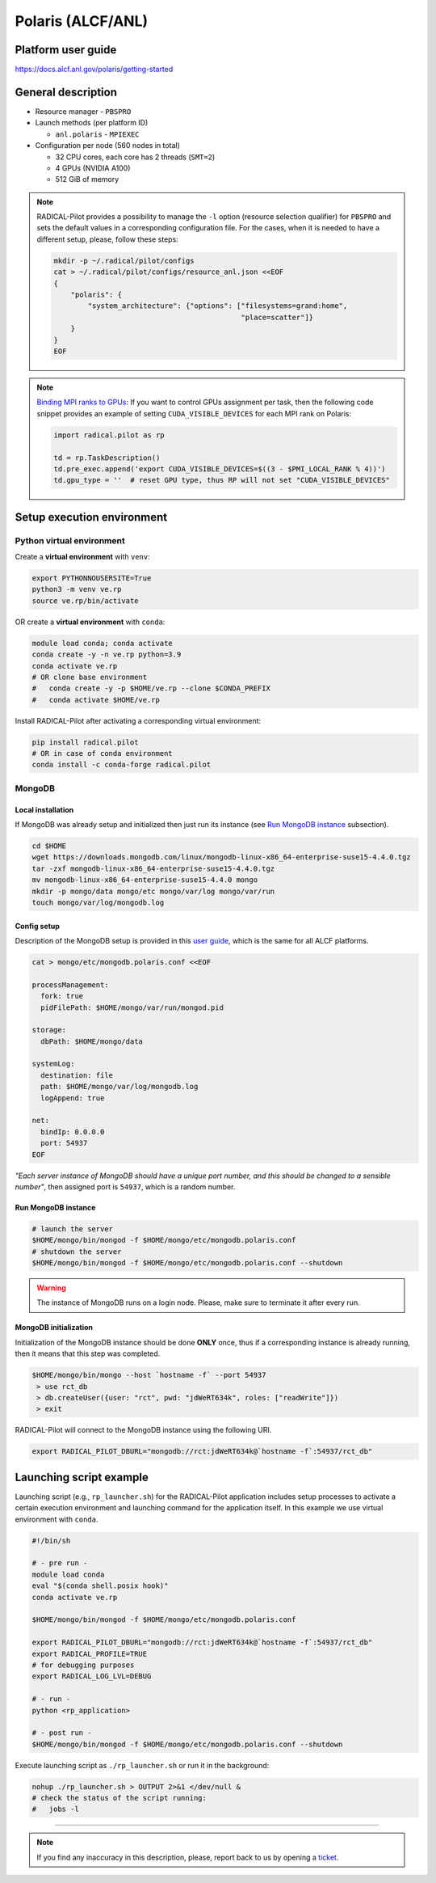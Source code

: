 ==================
Polaris (ALCF/ANL)
==================

Platform user guide
===================

https://docs.alcf.anl.gov/polaris/getting-started

General description
===================

* Resource manager - ``PBSPRO``
* Launch methods (per platform ID)

  * ``anl.polaris`` - ``MPIEXEC``

* Configuration per node (560 nodes in total)

  * 32 CPU cores, each core has 2 threads (``SMT=2``)
  * 4 GPUs (NVIDIA A100)
  * 512 GiB of memory

.. note::

   RADICAL-Pilot provides a possibility to manage the ``-l`` option (resource
   selection qualifier) for ``PBSPRO`` and sets the default values in a
   corresponding configuration file. For the cases, when it is needed to have a
   different setup, please, follow these steps:

   .. code-block:: bash

      mkdir -p ~/.radical/pilot/configs
      cat > ~/.radical/pilot/configs/resource_anl.json <<EOF
      {
          "polaris": {
              "system_architecture": {"options": ["filesystems=grand:home",
                                                  "place=scatter"]}
          }
      }
      EOF

.. note::

   `Binding MPI ranks to GPUs <https://docs.alcf.anl.gov/polaris/running-jobs/#binding-mpi-ranks-to-gpus>`_:
   If you want to control GPUs assignment per task, then the following code
   snippet provides an example of setting ``CUDA_VISIBLE_DEVICES`` for each MPI
   rank on Polaris:

   .. code-block:: python

      import radical.pilot as rp

      td = rp.TaskDescription()
      td.pre_exec.append('export CUDA_VISIBLE_DEVICES=$((3 - $PMI_LOCAL_RANK % 4))')
      td.gpu_type = ''  # reset GPU type, thus RP will not set "CUDA_VISIBLE_DEVICES"

Setup execution environment
===========================

Python virtual environment
--------------------------

Create a **virtual environment** with ``venv``:

.. code-block:: bash

   export PYTHONNOUSERSITE=True
   python3 -m venv ve.rp
   source ve.rp/bin/activate

OR create a **virtual environment** with ``conda``:

.. code-block:: bash

   module load conda; conda activate
   conda create -y -n ve.rp python=3.9
   conda activate ve.rp
   # OR clone base environment
   #   conda create -y -p $HOME/ve.rp --clone $CONDA_PREFIX
   #   conda activate $HOME/ve.rp

Install RADICAL-Pilot after activating a corresponding virtual environment:

.. code-block:: bash

   pip install radical.pilot
   # OR in case of conda environment
   conda install -c conda-forge radical.pilot

MongoDB
-------

Local installation
^^^^^^^^^^^^^^^^^^

If MongoDB was already setup and initialized then just run its instance
(see `Run MongoDB instance <#run-mongodb-instance>`_ subsection).

.. code-block:: bash

   cd $HOME
   wget https://downloads.mongodb.com/linux/mongodb-linux-x86_64-enterprise-suse15-4.4.0.tgz
   tar -zxf mongodb-linux-x86_64-enterprise-suse15-4.4.0.tgz
   mv mongodb-linux-x86_64-enterprise-suse15-4.4.0 mongo
   mkdir -p mongo/data mongo/etc mongo/var/log mongo/var/run
   touch mongo/var/log/mongodb.log

Config setup
^^^^^^^^^^^^

Description of the MongoDB setup is provided in this
`user guide <https://docs.alcf.anl.gov/theta/data-science-workflows/mongo-db/>`_,
which is the same for all ALCF platforms.

.. code-block:: bash

   cat > mongo/etc/mongodb.polaris.conf <<EOF

   processManagement:
     fork: true
     pidFilePath: $HOME/mongo/var/run/mongod.pid

   storage:
     dbPath: $HOME/mongo/data

   systemLog:
     destination: file
     path: $HOME/mongo/var/log/mongodb.log
     logAppend: true

   net:
     bindIp: 0.0.0.0
     port: 54937
   EOF

*"Each server instance of MongoDB should have a unique port number, and this
should be changed to a sensible number"*, then assigned port is
``54937``, which is a random number.

Run MongoDB instance
^^^^^^^^^^^^^^^^^^^^

.. code-block:: bash

   # launch the server
   $HOME/mongo/bin/mongod -f $HOME/mongo/etc/mongodb.polaris.conf
   # shutdown the server
   $HOME/mongo/bin/mongod -f $HOME/mongo/etc/mongodb.polaris.conf --shutdown

.. warning::

   The instance of MongoDB runs on a login node. Please, make sure to terminate
   it after every run.

MongoDB initialization
^^^^^^^^^^^^^^^^^^^^^^

Initialization of the MongoDB instance should be done **ONLY** once, thus if a
corresponding instance is already running, then it means that this step was
completed.

.. code-block:: bash

   $HOME/mongo/bin/mongo --host `hostname -f` --port 54937
    > use rct_db
    > db.createUser({user: "rct", pwd: "jdWeRT634k", roles: ["readWrite"]})
    > exit

RADICAL-Pilot will connect to the MongoDB instance using the following URI.

.. code-block:: bash

   export RADICAL_PILOT_DBURL="mongodb://rct:jdWeRT634k@`hostname -f`:54937/rct_db"

Launching script example
========================

Launching script (e.g., ``rp_launcher.sh``) for the RADICAL-Pilot application
includes setup processes to activate a certain execution environment and
launching command for the application itself. In this example we use virtual
environment with ``conda``.

.. code-block:: bash

   #!/bin/sh

   # - pre run -
   module load conda
   eval "$(conda shell.posix hook)"
   conda activate ve.rp

   $HOME/mongo/bin/mongod -f $HOME/mongo/etc/mongodb.polaris.conf

   export RADICAL_PILOT_DBURL="mongodb://rct:jdWeRT634k@`hostname -f`:54937/rct_db"
   export RADICAL_PROFILE=TRUE
   # for debugging purposes
   export RADICAL_LOG_LVL=DEBUG

   # - run -
   python <rp_application>

   # - post run -
   $HOME/mongo/bin/mongod -f $HOME/mongo/etc/mongodb.polaris.conf --shutdown

Execute launching script as ``./rp_launcher.sh`` or run it in the background:

.. code-block:: bash

   nohup ./rp_launcher.sh > OUTPUT 2>&1 </dev/null &
   # check the status of the script running:
   #   jobs -l

=====

.. note::

   If you find any inaccuracy in this description, please, report back to us
   by opening a `ticket <https://github.com/radical-cybertools/radical.pilot/issues>`_.


